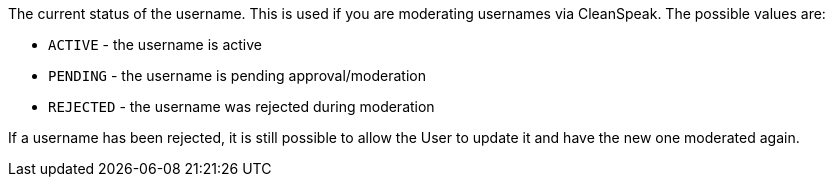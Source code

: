 The current status of the username. This is used if you are moderating usernames via CleanSpeak. The possible values are:

* `ACTIVE` - the username is active
* `PENDING` - the username is pending approval/moderation
* `REJECTED` - the username was rejected during moderation

If a username has been rejected, it is still possible to allow the User to update it and have the new one moderated again.